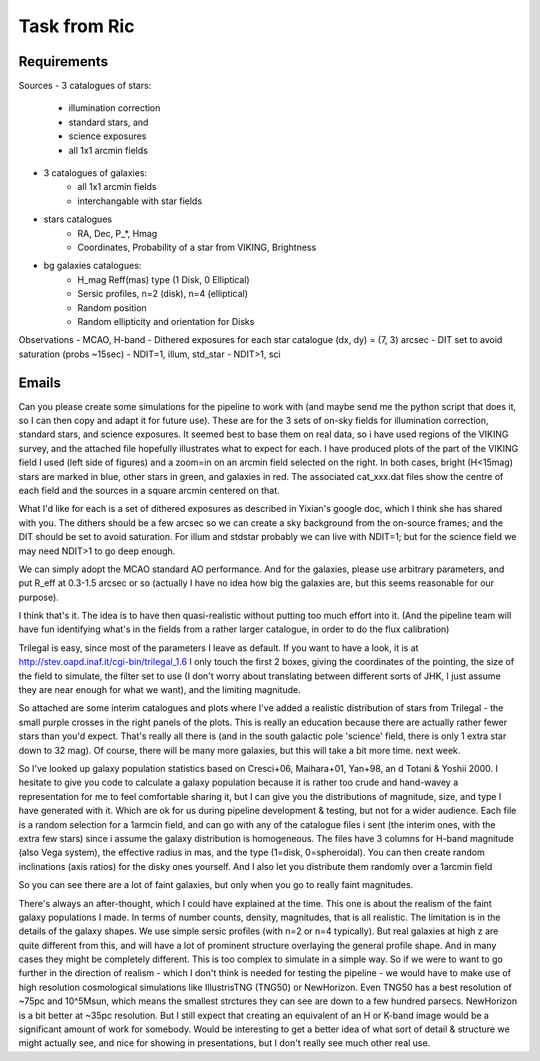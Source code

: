 Task from Ric
=============

Requirements
------------
Sources
- 3 catalogues of stars:
    - illumination correction
    - standard stars, and
    - science exposures
    - all 1x1 arcmin fields
- 3 catalogues of galaxies:
    - all 1x1 arcmin fields
    - interchangable with star fields

- stars catalogues
    - RA, Dec, P_*, Hmag
    - Coordinates, Probability of a star from VIKING, Brightness
- bg galaxies catalogues:
    - H_mag Reff(mas) type (1 Disk, 0 Elliptical)
    - Sersic profiles, n=2 (disk), n=4 (elliptical)
    - Random position
    - Random ellipticity and orientation for Disks

Observations
- MCAO, H-band
- Dithered exposures for each star catalogue (dx, dy) = (7, 3) arcsec
- DIT set to avoid saturation (probs ~15sec)
- NDIT=1, illum, std_star
- NDIT>1, sci


Emails
------

Can you please create some simulations for the pipeline to work with
(and maybe send me the python script that does it, so I can then copy
and adapt it for future use).
These are for the 3 sets of on-sky fields for illumination correction,
standard stars, and science exposures.
It seemed best to base them on real data, so i have used regions of the
VIKING survey, and the attached file hopefully illustrates what to
expect for each. I have produced plots of the part of the VIKING field I
used (left side of figures) and a zoom=in on an arcmin field selected on
the right. In both cases, bright (H<15mag) stars are marked in blue,
other stars in green, and galaxies in red. The associated cat_xxx.dat
files show the centre of each field and the sources in a square arcmin
centered on that.

What I'd like for each is a set of dithered exposures as described in
Yixian's google doc, which I think she has shared with you.
The dithers should be a few arcsec so we can create a sky background
from the on-source frames; and the DIT should be set to avoid
saturation. For illum and stdstar probably we can live with NDIT=1; but
for the science field we may need NDIT>1 to go deep enough.

We can simply adopt the MCAO standard AO performance. And for the
galaxies, please use arbitrary parameters, and put R_eff at 0.3-1.5
arcsec or so (actually I have no idea how big the galaxies are, but this
seems reasonable for our purpose).

I think that's it. The idea is to have then quasi-realistic without
putting too much effort into it. (And the pipeline team will have fun
identifying what's in the fields from a rather larger catalogue, in
order to do the flux calibration)



Trilegal is easy, since most of the parameters I leave as default.
If you want to have a look, it is at http://stev.oapd.inaf.it/cgi-bin/trilegal_1.6
I only touch the first 2 boxes, giving the coordinates of the pointing, the size of the field to simulate, the filter set to use (I don't worry about translating between different sorts of JHK, I just assume they are near enough for what we want), and the limiting magnitude.



So attached are some interim catalogues and plots where I've added a realistic distribution of stars from Trilegal - the small purple crosses in the right panels of the plots.
This is really an education because there are actually rather fewer stars than you'd expect. That's really all there is (and in the south galactic pole 'science' field, there is only 1 extra star down to 32 mag). Of course, there will be many more galaxies, but this will take a bit more time. next week.



So I've looked up galaxy population statistics based on Cresci+06, Maihara+01, Yan+98, an d Totani & Yoshii 2000.
I hesitate to give you code to calculate a galaxy population because it is rather too crude and hand-wavey a representation for me to feel comfortable sharing it, but I can give you the distributions of magnitude, size, and type I have generated with it. Which are ok for us during pipeline development & testing, but not for a wider audience.
Each file is a random selection for a 1armcin field, and can go with any of the catalogue files i sent (the interim ones, with the extra few stars) since i assume the galaxy distribution is homogeneous.
The files have 3 columns for H-band magnitude (also Vega system), the effective radius in mas, and the type (1=disk, 0=spheroidal).
You can then create random inclinations (axis ratios) for the disky ones yourself.
And I also let you distribute them randomly over a 1arcmin field

So you can see there are a lot of faint galaxies, but only when you go to really faint magnitudes.



There's always an after-thought, which I could have explained at the time. This one is about the realism of the faint galaxy populations I made.
In terms of number counts, density, magnitudes, that is all realistic. The limitation is in the details of the galaxy shapes. We use simple sersic profiles (with n=2 or n=4 typically). But real galaxies at high z are quite different from this, and will have a lot of prominent structure overlaying the general profile shape. And in many cases they might be completely different. This is too complex to simulate in a simple way.
So if we were to want to go further in the direction of realism - which I don't think is needed for testing the pipeline - we would have to make use of high resolution cosmological simulations like IllustrisTNG (TNG50) or NewHorizon. Even TNG50 has a best resolution of ~75pc and 10^5Msun, which means the smallest strctures they can see are down to a few hundred parsecs. NewHorizon is a bit better at ~35pc resolution. But I still expect that creating an equivalent of an H or K-band image would be a significant amount of work for somebody. Would be interesting to get a better idea of what sort of detail & structure we might actually see, and nice for showing in presentations, but I don't really see much other real use.
